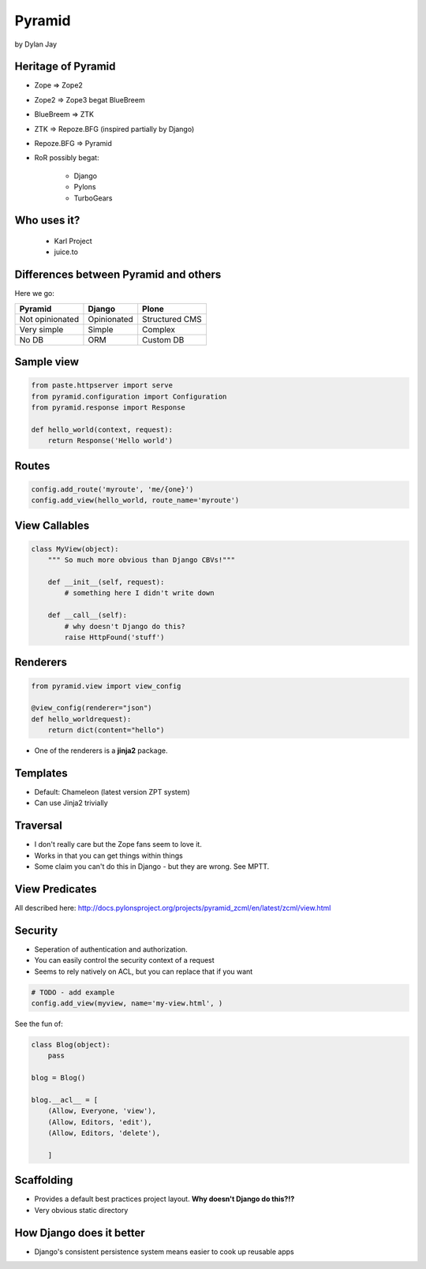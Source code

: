 =============
Pyramid
=============

by Dylan Jay

Heritage of Pyramid
===================

* Zope => Zope2
* Zope2 => Zope3 begat BlueBreem
* BlueBreem => ZTK
* ZTK => Repoze.BFG (inspired partially by Django)
* Repoze.BFG => Pyramid

* RoR possibly begat:

    * Django
    * Pylons
    * TurboGears

Who uses it?
============

 * Karl Project
 * juice.to
 

Differences between Pyramid and others
======================================

Here we go:

=============== =========== =============
Pyramid         Django      Plone
=============== =========== =============
Not opinionated Opinionated Structured CMS
Very simple     Simple      Complex
No DB           ORM         Custom DB
=============== =========== =============

Sample view
===========

.. sourcecode:: python

    from paste.httpserver import serve
    from pyramid.configuration import Configuration
    from pyramid.response import Response

    def hello_world(context, request):
        return Response('Hello world')

Routes
======

.. sourcecode:: python

    config.add_route('myroute', 'me/{one}')
    config.add_view(hello_world, route_name='myroute')
    
View Callables
==============

.. sourcecode:: python

    class MyView(object):
        """ So much more obvious than Django CBVs!"""
    
        def __init__(self, request):
            # something here I didn't write down
    
        def __call__(self):
            # why doesn't Django do this?
            raise HttpFound('stuff')
            
Renderers
==========

.. sourcecode:: python

    from pyramid.view import view_config

    @view_config(renderer="json")
    def hello_worldrequest):
        return dict(content="hello")

* One of the renderers is a **jinja2** package.

Templates
=========

* Default: Chameleon (latest version ZPT system)
* Can use Jinja2 trivially

Traversal
=========

* I don't really care but the Zope fans seem to love it.
* Works in that you can get things within things
* Some claim you can't do this in Django - but they are wrong. See MPTT.

View Predicates
===============

All described here: http://docs.pylonsproject.org/projects/pyramid_zcml/en/latest/zcml/view.html

Security
=========

* Seperation of authentication and authorization.
* You can easily control the security context of a request
* Seems to rely natively on ACL, but you can replace that if you want

.. sourcecode:: python

    # TODO - add example
    config.add_view(myview, name='my-view.html', )
    
See the fun of:

.. sourcecode:: python

    class Blog(object):
        pass
        
    blog = Blog()
    
    blog.__acl__ = [
        (Allow, Everyone, 'view'),
        (Allow, Editors, 'edit'),
        (Allow, Editors, 'delete'),                
    
        ]
        
Scaffolding
============

* Provides a default best practices project layout. **Why doesn't Django do this?!?**
* Very obvious static directory

How Django does it better
===========================

* Django's consistent persistence system means easier to cook up reusable apps
